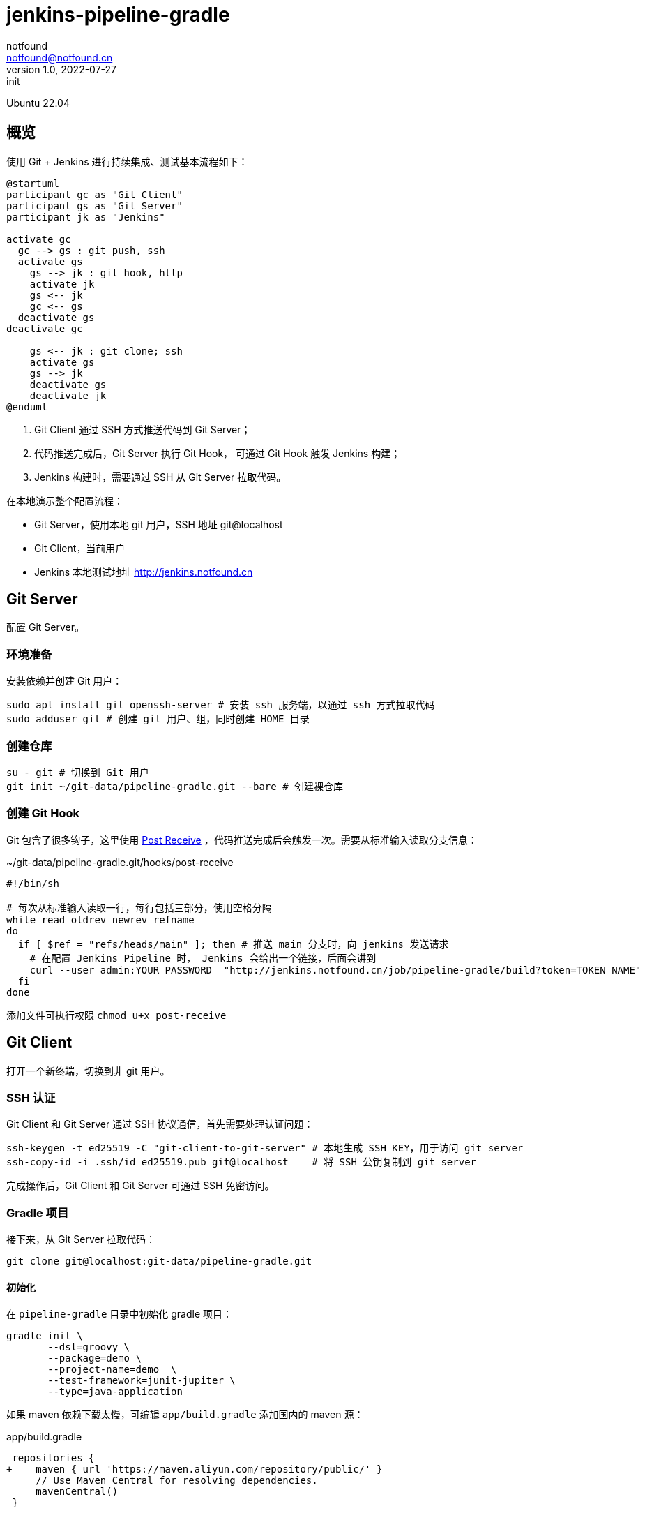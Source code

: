 = jenkins-pipeline-gradle
notfound <notfound@notfound.cn>
1.0, 2022-07-27: init
:sectanchors:

:page-slug: jenkins-pipeline-gradle
:page-category: jenkins
:page-draft: true

Ubuntu 22.04

== 概览

使用 Git + Jenkins 进行持续集成、测试基本流程如下： 

[source,plantuml]
----
@startuml
participant gc as "Git Client"
participant gs as "Git Server"
participant jk as "Jenkins"

activate gc
  gc --> gs : git push, ssh
  activate gs
    gs --> jk : git hook, http
    activate jk
    gs <-- jk
    gc <-- gs
  deactivate gs
deactivate gc

    gs <-- jk : git clone; ssh
    activate gs
    gs --> jk
    deactivate gs
    deactivate jk
@enduml
----
1. Git Client 通过 SSH 方式推送代码到 Git Server；
2. 代码推送完成后，Git Server 执行 Git Hook， 可通过 Git Hook 触发 Jenkins 构建；
3. Jenkins 构建时，需要通过 SSH 从 Git Server 拉取代码。

在本地演示整个配置流程：

* Git Server，使用本地 git 用户，SSH 地址 git@localhost
* Git Client，当前用户
* Jenkins 本地测试地址 http://jenkins.notfound.cn

== Git Server

配置 Git Server。

=== 环境准备

安装依赖并创建 Git 用户：

[source,bash]
----
sudo apt install git openssh-server # 安装 ssh 服务端，以通过 ssh 方式拉取代码
sudo adduser git # 创建 git 用户、组，同时创建 HOME 目录
----

=== 创建仓库

[source,bash]
----
su - git # 切换到 Git 用户
git init ~/git-data/pipeline-gradle.git --bare # 创建裸仓库
----

=== 创建 Git Hook

Git 包含了很多钩子，这里使用 https://git-scm.com/docs/githooks/2.36.0#post-receive[Post Receive] ，代码推送完成后会触发一次。需要从标准输入读取分支信息：

.~/git-data/pipeline-gradle.git/hooks/post-receive 
[source,bash]
----
#!/bin/sh

# 每次从标准输入读取一行，每行包括三部分，使用空格分隔
while read oldrev newrev refname
do
  if [ $ref = "refs/heads/main" ]; then # 推送 main 分支时，向 jenkins 发送请求
    # 在配置 Jenkins Pipeline 时， Jenkins 会给出一个链接，后面会讲到
    curl --user admin:YOUR_PASSWORD  "http://jenkins.notfound.cn/job/pipeline-gradle/build?token=TOKEN_NAME"
  fi
done
----

添加文件可执行权限 `chmod u+x post-receive`

== Git Client

打开一个新终端，切换到非 git 用户。

=== SSH 认证

Git Client 和 Git Server 通过 SSH 协议通信，首先需要处理认证问题：

[source,bash]
----
ssh-keygen -t ed25519 -C "git-client-to-git-server" # 本地生成 SSH KEY，用于访问 git server
ssh-copy-id -i .ssh/id_ed25519.pub git@localhost    # 将 SSH 公钥复制到 git server
----

完成操作后，Git Client 和 Git Server 可通过 SSH 免密访问。

=== Gradle 项目

接下来，从 Git Server 拉取代码：

[source,bash]
----
git clone git@localhost:git-data/pipeline-gradle.git
----

==== 初始化

在 `pipeline-gradle` 目录中初始化 gradle 项目：

[source,bash]
----
gradle init \
       --dsl=groovy \
       --package=demo \
       --project-name=demo  \
       --test-framework=junit-jupiter \
       --type=java-application
----

如果 maven 依赖下载太慢，可编辑 `app/build.gradle` 添加国内的 maven 源：

.app/build.gradle
[source,diff]
----
 repositories {
+    maven { url 'https://maven.aliyun.com/repository/public/' }
     // Use Maven Central for resolving dependencies.
     mavenCentral()
 }
----

==== 测试

[source,bash]
----
gradle test
----

测试完成后，会生成测试报告 `app/build/test-results/test/TEST-*.xml`，我们希望 Jenkins 保留这份报告。

==== 打包

[source,bash]
----
gradle distZip
----

打包生成 `app/build/distributions/*.zip`，我们希望 Jenkins 保留打包后的 zip 文件。

==== 提交

[source,bash]
----
git add -A
git commit -m "Initial commit"
----

暂不推送。完成 Jenkins 配置后再推送。

== Jenkins

=== 认证

生成 SSH 密钥对，用于 Jenkins 从 Git Server 拉取代码，从这个角度看，Jenkins 是一个普通的 Git Client。

[source,bash]
----
ssh-keygen -t ed25519 -f jenkins-to-git-localhost -C jenkins-to-git@localhost
ssh-copy-id -i jenkins-to-git-localhost git@localhost # 将公钥复制到 Git Server
----

之后，将 SSH `jenkins-to-git-localhost` 私匙复制到 Jenkins。

Jenkins 添加凭据 http://jenkins.notfound.cn/credentials/store/system/domain/_/newCredentials ：

image::/images/jenkins-new-credentials-ssh.png[jenkins-new-credentials-ssh, 500]


.New credentials 表单
|===
| 属性 | 值 | 说明

| Kind | SSH Username with private key | 认证类型，SSH
| Scope | Global (Jenkins, nodes, items, all child items, etc) | 作用域，全局
| ID | jenkins-to-git-localhost | 使用凭据时，通过 ID 指定
| Description | | 凭据描述
| Username | git | 用户名
| Private Key -> Enter directly | `-----BEGIN OPENSSH PRIVATE KEY...` | SSH 私钥，复制文件 `jenkins-to-git-localhost` 内容
| Passphrase | | 密码，如果私钥加密了需要填写
|===

=== 配置 Gradle 插件

[source,bash]
----
wget https://downloads.gradle-dn.com/distributions/gradle-7.5-bin.zip
sudo mv gradle-7.5-bin.zip /var/cache/jenkins
sudo chown jenkins:jenkins /var/cache/jenkins/gradle-7.5-bin.zip
----

http://jenkins.notfound.cn/manage/configureTools/

image::/images/jenkins-config-tools-gradle.png[jenkins-config-tools-gradle, 500]

FIXME

.Gradle 表单
|===
| 属性 | 值 | 说明

| name | 7.5 | 指定 gradle 时需要
| Install automatically  | Extract *.zip/*.tar.gz | Gradle 安装方式
| Download URL for binary archive | file:///var/cache/jenkins/gradle-7.5-bin.zip | 从本地文件获取安装包
| Subdirectory of extracted archive | |
|===

=== 配置 Pipeline


[source,groovy]
----
pipeline {
    agent any
    tools { gradle '7.5' }
    stages {
        stage('Source') {
            steps {
                git branch: 'main', credentialsId: 'jenkins-to-git-localhost', url: 'git@localhost:git-data/pipeline-gradle.git'
            }
        }
        stage('Test') {
            steps {
                sh 'gradle test'
            }
            post {
                success {
                    junit 'app/build/test-results/test/TEST-*.xml'
                }
            }
        }
        stage('Build') {
            steps {
                sh 'gradle distZip'
            }
            post {
                success {
                    archiveArtifacts 'app/build/distributions/*.zip'
                }
            }
        }
    }
}
----

